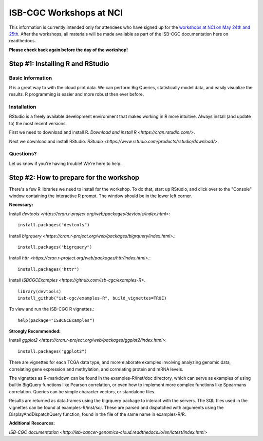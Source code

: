 ************************
ISB-CGC Workshops at NCI
************************

This information is currently intended only for attendees who have
signed up for the
`workshops at NCI on May 24th and 25th <https://cbiit.nci.nih.gov/ncip/nci-cancer-genomics-cloud-pilots/nci-cancer-genomics-cloud-workshop>`_.
After the workshops, all materials will be made available as part of the
ISB-CGC documentation here on readthedocs.

**Please check back again before the day of the workshop!**

Step #1: Installing R and RStudio
###################################################

Basic Information
-----------------
R is a great way to with the cloud pilot data. We can perform Big Queries,
statistically model data, and easily visualize the results. R programming
is easier and more robust then ever before.


Installation
-----------------------------------

RStudio is a freely available development environment that makes working
in R more intuitive. Always install (and update to) the most recent versions.

First we need to download and install R. `Download and install R <https://cran.rstudio.com/>`.

Next we download and install RStudio. `RStudio <https://www.rstudio.com/products/rstudio/download/>`.

Questions?
----------

Let us know if you're having trouble! We're here to help.


Step #2: How to prepare for the workshop
########################################

There's a few R libraries we need to install for the workshop. To do that,
start up RStudio, and click over to the "Console" window containing the
interactive R prompt. The window should be in the lower left corner.

**Necessary:**

Install `devtools <https://cran.r-project.org/web/packages/devtools/index.html>`::

	install.packages("devtools")

Install `bigrquery <https://cran.r-project.org/web/packages/bigrquery/index.html>`.::

	install.packages("bigrquery")

Install `httr <https://cran.r-project.org/web/packages/httr/index.html>`.::

	install.packages("httr")

Install `ISBCGCExamples <https://github.com/isb-cgc/examples-R>`. ::

	library(devtools)
	install_github("isb-cgc/examples-R", build_vignettes=TRUE)

To view and run the ISB-CGC R vignettes.::

	  help(package="ISBCGCExamples")

**Strongly Recommended:**

Install `ggplot2 <https://cran.r-project.org/web/packages/ggplot2/index.html>`::

	install.packages("ggplot2")

There are vignettes for each TCGA data type, and more elaborate examples involving analyzing genomic data,
correlating gene expression and methylation, and correlating protein and mRNA levels.

The vignettes as R-markdown can be found in the examples-R/inst/doc directory, which can serve as examples of using builtin BigQuery functions like Pearson correlation,
or even how to implement more complex functions like Spearmans correlation. Queries can be simple character vectors, or standalone files.

Results are returned as data.frames using the bigrquery package to interact with the servers.
The SQL files used in the vignettes can be found at examples-R/inst/sql. These are parsed and dispatched with arguments using the DisplayAndDispatchQuery function,
found in the file of the same name in examples-R/R.

**Additional Resources:**

`ISB-CGC documentation <http://isb-cancer-genomics-cloud.readthedocs.io/en/latest/index.html>`
